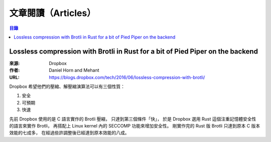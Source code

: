 ========================================
文章閱讀（Articles）
========================================

.. contents:: 目錄


Lossless compression with Brotli in Rust for a bit of Pied Piper on the backend
===============================================================================

:來源: Dropbox
:作者: Daniel Horn and Mehant
:URL: https://blogs.dropbox.com/tech/2016/06/lossless-compression-with-brotli/

Dropbox 希望他們的壓縮、解壓縮演算法可以有三個性質：

1. 安全
2. 可預期
3. 快速

先前 Dropbox 使用的是 C 語言實作的 Brotli 壓縮，
只達到第三個條件「快」，
於是 Dropbox 選用 Rust 這個注重記憶體安全性的語言來實作 Brotli，
再搭配上 Linux kernel 內的 SECCOMP 功能來增加安全性。
剛實作完的 Rust 版 Brotli 只達到原本 C 版本效能的七成多，
在經過些許調整後已經達到原本效能的八成。
